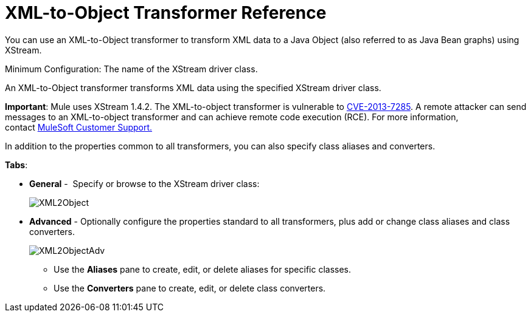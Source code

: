 = XML-to-Object Transformer Reference

You can use an XML-to-Object transformer to transform XML data to a Java Object (also referred to as Java Bean graphs) using XStream.

Minimum Configuration: The name of the XStream driver class.

An XML-to-Object transformer transforms XML data using the specified XStream driver class.

*Important*: Mule uses XStream 1.4.2. The XML-to-object transformer is vulnerable to http://www.securityfocus.com/bid/64760[CVE-2013-7285]. A remote attacker can send messages to an XML-to-object transformer and can achieve remote code execution (RCE). For more information, contact http://www.mulesoft.com/support-and-services/mule-esb-support-license-subscription[MuleSoft Customer Support.]   

In addition to the properties common to all transformers, you can also specify class aliases and converters.

*Tabs*:

* *General* -  Specify or browse to the XStream driver class:


+
image:XML2Object.png[XML2Object]
+

* *Advanced* - Optionally configure the properties standard to all transformers, plus add or change class aliases and class converters. +

+
image:XML2ObjectAdv.png[XML2ObjectAdv] +
+

** Use the *Aliases* pane to create, edit, or delete aliases for specific classes. 
** Use the *Converters* pane to create, edit, or delete class converters.
